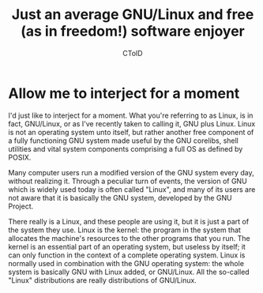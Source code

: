 #+TITLE: Just an average GNU/Linux and free (as in freedom!) software enjoyer
#+AUTHOR: CToID

* Allow me to interject for a moment
I'd just like to interject for a moment. What you're referring to as Linux, is in fact, GNU/Linux, or as I've recently taken to calling it, GNU plus Linux. Linux is not an operating system unto itself, but rather another free component of a fully functioning GNU system made useful by the GNU corelibs, shell utilities and vital system components comprising a full OS as defined by POSIX.

Many computer users run a modified version of the GNU system every day, without realizing it. Through a peculiar turn of events, the version of GNU which is widely used today is often called "Linux", and many of its users are not aware that it is basically the GNU system, developed by the GNU Project.

There really is a Linux, and these people are using it, but it is just a part of the system they use. Linux is the kernel: the program in the system that allocates the machine's resources to the other programs that you run. The kernel is an essential part of an operating system, but useless by itself; it can only function in the context of a complete operating system. Linux is normally used in combination with the GNU operating system: the whole system is basically GNU with Linux added, or GNU/Linux. All the so-called "Linux" distributions are really distributions of GNU/Linux.
